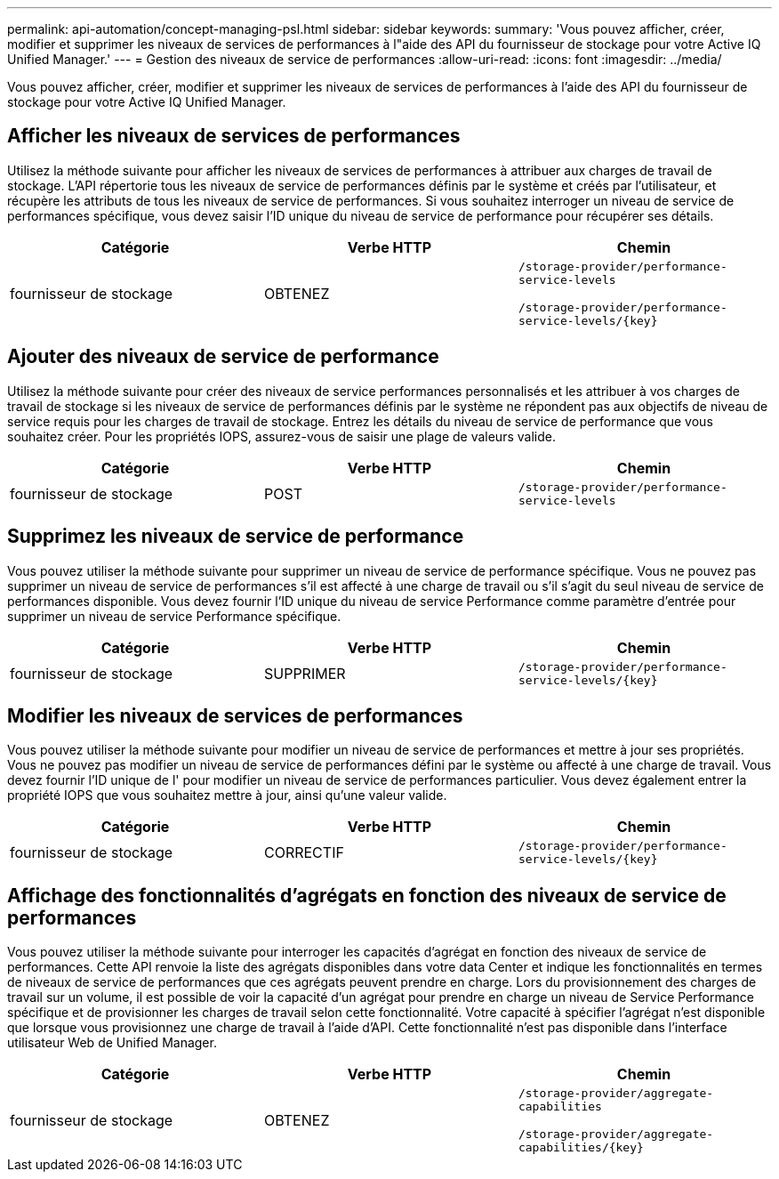 ---
permalink: api-automation/concept-managing-psl.html 
sidebar: sidebar 
keywords:  
summary: 'Vous pouvez afficher, créer, modifier et supprimer les niveaux de services de performances à l"aide des API du fournisseur de stockage pour votre Active IQ Unified Manager.' 
---
= Gestion des niveaux de service de performances
:allow-uri-read: 
:icons: font
:imagesdir: ../media/


[role="lead"]
Vous pouvez afficher, créer, modifier et supprimer les niveaux de services de performances à l'aide des API du fournisseur de stockage pour votre Active IQ Unified Manager.



== Afficher les niveaux de services de performances

Utilisez la méthode suivante pour afficher les niveaux de services de performances à attribuer aux charges de travail de stockage. L'API répertorie tous les niveaux de service de performances définis par le système et créés par l'utilisateur, et récupère les attributs de tous les niveaux de service de performances. Si vous souhaitez interroger un niveau de service de performances spécifique, vous devez saisir l'ID unique du niveau de service de performance pour récupérer ses détails.

[cols="1a,1a,1a"]
|===
| Catégorie | Verbe HTTP | Chemin 


 a| 
fournisseur de stockage
 a| 
OBTENEZ
 a| 
`/storage-provider/performance-service-levels`

`+/storage-provider/performance-service-levels/{key}+`

|===


== Ajouter des niveaux de service de performance

Utilisez la méthode suivante pour créer des niveaux de service performances personnalisés et les attribuer à vos charges de travail de stockage si les niveaux de service de performances définis par le système ne répondent pas aux objectifs de niveau de service requis pour les charges de travail de stockage. Entrez les détails du niveau de service de performance que vous souhaitez créer. Pour les propriétés IOPS, assurez-vous de saisir une plage de valeurs valide.

[cols="1a,1a,1a"]
|===
| Catégorie | Verbe HTTP | Chemin 


 a| 
fournisseur de stockage
 a| 
POST
 a| 
`/storage-provider/performance-service-levels`

|===


== Supprimez les niveaux de service de performance

Vous pouvez utiliser la méthode suivante pour supprimer un niveau de service de performance spécifique. Vous ne pouvez pas supprimer un niveau de service de performances s'il est affecté à une charge de travail ou s'il s'agit du seul niveau de service de performances disponible. Vous devez fournir l'ID unique du niveau de service Performance comme paramètre d'entrée pour supprimer un niveau de service Performance spécifique.

[cols="1a,1a,1a"]
|===
| Catégorie | Verbe HTTP | Chemin 


 a| 
fournisseur de stockage
 a| 
SUPPRIMER
 a| 
`+/storage-provider/performance-service-levels/{key}+`

|===


== Modifier les niveaux de services de performances

Vous pouvez utiliser la méthode suivante pour modifier un niveau de service de performances et mettre à jour ses propriétés. Vous ne pouvez pas modifier un niveau de service de performances défini par le système ou affecté à une charge de travail. Vous devez fournir l'ID unique de l' pour modifier un niveau de service de performances particulier. Vous devez également entrer la propriété IOPS que vous souhaitez mettre à jour, ainsi qu'une valeur valide.

[cols="1a,1a,1a"]
|===
| Catégorie | Verbe HTTP | Chemin 


 a| 
fournisseur de stockage
 a| 
CORRECTIF
 a| 
`+/storage-provider/performance-service-levels/{key}+`

|===


== Affichage des fonctionnalités d'agrégats en fonction des niveaux de service de performances

Vous pouvez utiliser la méthode suivante pour interroger les capacités d'agrégat en fonction des niveaux de service de performances. Cette API renvoie la liste des agrégats disponibles dans votre data Center et indique les fonctionnalités en termes de niveaux de service de performances que ces agrégats peuvent prendre en charge. Lors du provisionnement des charges de travail sur un volume, il est possible de voir la capacité d'un agrégat pour prendre en charge un niveau de Service Performance spécifique et de provisionner les charges de travail selon cette fonctionnalité. Votre capacité à spécifier l'agrégat n'est disponible que lorsque vous provisionnez une charge de travail à l'aide d'API. Cette fonctionnalité n'est pas disponible dans l'interface utilisateur Web de Unified Manager.

[cols="1a,1a,1a"]
|===
| Catégorie | Verbe HTTP | Chemin 


 a| 
fournisseur de stockage
 a| 
OBTENEZ
 a| 
`/storage-provider/aggregate-capabilities`

`+/storage-provider/aggregate-capabilities/{key}+`

|===